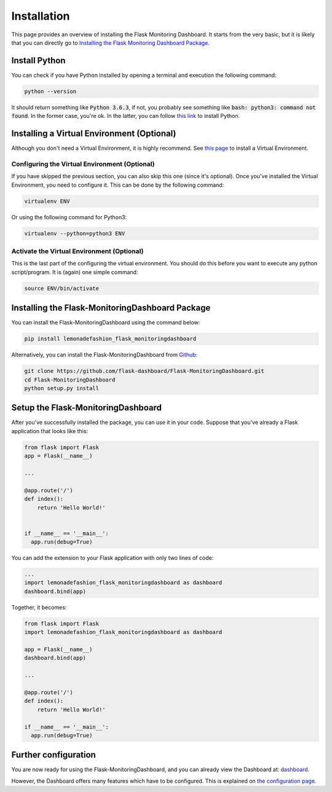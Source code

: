 Installation
============
This page provides an overview of installing the Flask Monitoring Dashboard.
It starts from the very basic, but it is likely that you can directly go to
`Installing the Flask Monitoring Dashboard Package <#id1>`_.

Install Python
--------------
You can check if you have Python installed by opening a terminal and execution the following command:

.. code-block:: bash

   python --version

It should return something like :code:`Python 3.6.3`, if not,
you probably see something like :code:`bash: python3: command not found`.
In the former case, you're ok. In the latter, you can follow
`this link <http://docs.python-guide.org/en/latest/starting/installation/>`_ to install Python.

Installing a Virtual Environment (Optional)
-------------------------------------------
Although you don't need a Virtual Environment, it is highly recommend.
See `this page <https://virtualenv.pypa.io/en/stable/installation/>`_ to install a Virtual Environment.

Configuring the Virtual Environment (Optional)
~~~~~~~~~~~~~~~~~~~~~~~~~~~~~~~~~~~~~~~~~~~~~~
If you have skipped the previous section, you can also skip this one (since it's optional).
Once you've installed the Virtual Environment, you need to configure it.
This can be done by the following command:

.. code-block:: bash

   virtualenv ENV

Or using the following command for Python3:

.. code-block:: bash

   virtualenv --python=python3 ENV

Activate the Virtual Environment (Optional)
~~~~~~~~~~~~~~~~~~~~~~~~~~~~~~~~~~~~~~~~~~~
This is the last part of the configuring the virtual environment.
You should do this before you want to execute any python script/program.
It is (again) one simple command:

.. code-block:: bash

   source ENV/bin/activate

Installing the Flask-MonitoringDashboard Package
-------------------------------------------------
You can install the Flask-MonitoringDashboard using the command below:

.. code-block:: bash

   pip install lemonadefashion_flask_monitoringdashboard

Alternatively, you can install the Flask-MonitoringDashboard from
`Github <https://github.com/flask-dashboard/Flask-MonitoringDashboard>`_:

.. code-block:: bash

   git clone https://github.com/flask-dashboard/Flask-MonitoringDashboard.git
   cd Flask-MonitoringDashboard
   python setup.py install

Setup the Flask-MonitoringDashboard
-------------------------------------
After you've successfully installed the package, you can use it in your code.
Suppose that you've already a Flask application that looks like this:

.. code-block:: python

   from flask import Flask
   app = Flask(__name__)

   ...

   @app.route('/')
   def index():
       return 'Hello World!'


   if __name__ == '__main__':
     app.run(debug=True)

You can add the extension to your Flask application with only two lines of code:

.. code-block:: python

   ...
   import lemonadefashion_flask_monitoringdashboard as dashboard
   dashboard.bind(app)

Together, it becomes:

.. code-block:: python

   from flask import Flask
   import lemonadefashion_flask_monitoringdashboard as dashboard

   app = Flask(__name__)
   dashboard.bind(app)

   ...

   @app.route('/')
   def index():
       return 'Hello World!'

   if __name__ == '__main__':
     app.run(debug=True)

Further configuration
---------------------
You are now ready for using the Flask-MonitoringDashboard, and you can already view the Dashboard at: `dashboard <http://localhost:5000/dashboard>`_.

However, the Dashboard offers many features which have to be configured. This is explained on `the configuration page <configuration.html>`_.
